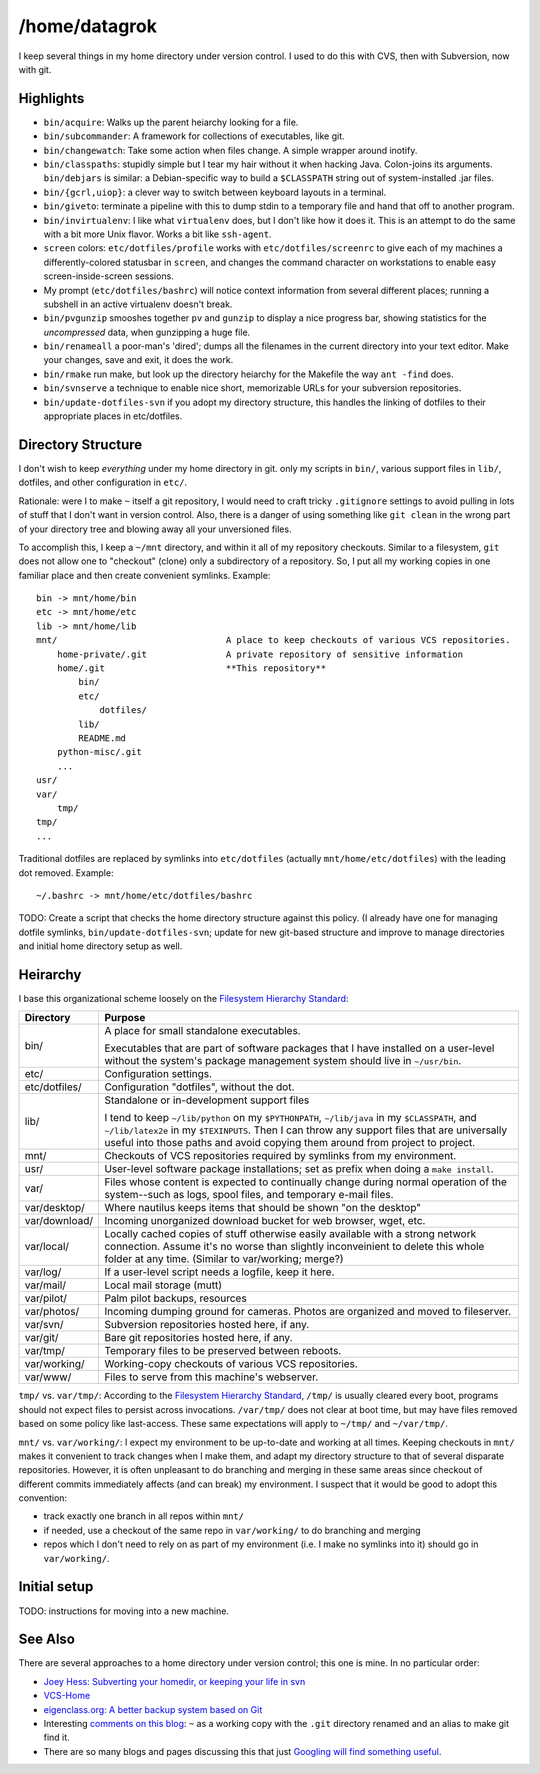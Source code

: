 /home/datagrok
====================================

I keep several things in my home directory under version control. I used to do this with CVS, then with Subversion, now with git.


Highlights
------------------------------------

- ``bin/acquire``: Walks up the parent heiarchy looking for a file.

- ``bin/subcommander``: A framework for collections of executables, like git.

- ``bin/changewatch``: Take some action when files change. A simple wrapper around inotify.

- ``bin/classpaths``: stupidly simple but I tear my hair without it when hacking Java. Colon-joins its arguments. ``bin/debjars`` is similar: a Debian-specific way to build a ``$CLASSPATH`` string out of system-installed .jar files.

- ``bin/{gcrl,uiop}``: a clever way to switch between keyboard layouts in a terminal.

- ``bin/giveto``: terminate a pipeline with this to dump stdin to a temporary file and hand that off to another program.

- ``bin/invirtualenv``: I like what ``virtualenv`` does, but I don't like how it does it. This is an attempt to do the same with a bit more Unix flavor. Works a bit like ``ssh-agent``.

- ``screen`` colors: ``etc/dotfiles/profile`` works with ``etc/dotfiles/screenrc`` to give each of my machines a differently-colored statusbar in ``screen``, and changes the command character on workstations to enable easy screen-inside-screen sessions.

- My prompt (``etc/dotfiles/bashrc``) will notice context information from several different places; running a subshell in an active virtualenv doesn't break.

- ``bin/pvgunzip`` smooshes together ``pv`` and ``gunzip`` to display a nice progress bar, showing statistics for the *uncompressed* data, when gunzipping a huge file.

- ``bin/renameall`` a poor-man's 'dired'; dumps all the filenames in the current directory into your text editor. Make your changes, save and exit, it does the work.

- ``bin/rmake`` run make, but look up the directory heiarchy for the Makefile the way ``ant -find`` does.

- ``bin/svnserve`` a technique to enable nice short, memorizable URLs for your subversion repositories.

- ``bin/update-dotfiles-svn`` if you adopt my directory structure, this handles the linking of dotfiles to their appropriate places in etc/dotfiles.


Directory Structure
------------------------------------

I don't wish to keep *everything* under my home directory in git. only my scripts in ``bin/``, various support files in ``lib/``, dotfiles, and other configuration in ``etc/``.

Rationale: were I to make ``~`` itself a git repository, I would need to craft tricky ``.gitignore`` settings to avoid pulling in lots of stuff that I don't want in version control. Also, there is a danger of using something like ``git clean`` in the wrong part of your directory tree and blowing away all your unversioned files.

To accomplish this, I keep a ``~/mnt`` directory, and within it all of my repository checkouts. Similar to a filesystem, ``git`` does not allow one to "checkout" (clone) only a subdirectory of a repository. So, I put all my working copies in one familiar place and then create convenient symlinks. Example::

    bin -> mnt/home/bin
    etc -> mnt/home/etc
    lib -> mnt/home/lib
    mnt/                                A place to keep checkouts of various VCS repositories.
        home-private/.git               A private repository of sensitive information
        home/.git                       **This repository**
            bin/
            etc/
                dotfiles/
            lib/
            README.md
        python-misc/.git
        ...
    usr/
    var/
        tmp/
    tmp/
    ...

Traditional dotfiles are replaced by symlinks into ``etc/dotfiles`` (actually ``mnt/home/etc/dotfiles``) with the leading dot removed. Example::

    ~/.bashrc -> mnt/home/etc/dotfiles/bashrc

TODO: Create a script that checks the home directory structure against this policy. (I already have one for managing dotfile symlinks, ``bin/update-dotfiles-svn``; update for new git-based structure and improve to manage directories and initial home directory setup as well.


Heirarchy
------------------------------------

I base this organizational scheme loosely on the `Filesystem Hierarchy Standard`_:

=============== ==============================================================
Directory       Purpose
=============== ==============================================================
bin/            A place for small standalone executables.

                Executables that are part of software packages that I have
                installed on a user-level without the system's package
                management system should live in ``~/usr/bin``.

etc/            Configuration settings.

etc/dotfiles/   Configuration "dotfiles", without the dot.

lib/            Standalone or in-development support files

                I tend to keep ``~/lib/python`` on my ``$PYTHONPATH``,
                ``~/lib/java`` in my ``$CLASSPATH``, and ``~/lib/latex2e`` in
                my ``$TEXINPUTS``. Then I can throw any support files that are
                universally useful into those paths and avoid copying them
                around from project to project.

mnt/            Checkouts of VCS repositories required by symlinks from my
                environment.

usr/            User-level software package installations; set as prefix when
                doing a ``make install``.

var/            Files whose content is expected to continually change
                during normal operation of the system--such as logs, spool
                files, and temporary e-mail files.

var/desktop/    Where nautilus keeps items that should be shown "on the desktop"

var/download/   Incoming unorganized download bucket for web browser, wget, etc.

var/local/      Locally cached copies of stuff otherwise easily available
                with a strong network connection. Assume it's no worse than
                slightly inconveinient to delete this whole folder at any time.
                (Similar to var/working; merge?)

var/log/        If a user-level script needs a logfile, keep it here.

var/mail/       Local mail storage (mutt)

var/pilot/      Palm pilot backups, resources

var/photos/     Incoming dumping ground for cameras. Photos are organized and
                moved to fileserver.

var/svn/        Subversion repositories hosted here, if any.

var/git/        Bare git repositories hosted here, if any.

var/tmp/        Temporary files to be preserved between reboots.

var/working/    Working-copy checkouts of various VCS repositories.

var/www/        Files to serve from this machine's webserver.
=============== ==============================================================

``tmp/`` vs. ``var/tmp/``: According to the `Filesystem Hierarchy Standard`_, ``/tmp/`` is usually cleared every boot, programs should not expect files to persist across invocations.  ``/var/tmp/`` does not clear at boot time, but may have files removed based on some policy like last-access. These same expectations will apply to ``~/tmp/`` and ``~/var/tmp/``.

``mnt/`` vs. ``var/working/``: I expect my environment to be up-to-date and working at all times. Keeping checkouts in ``mnt/`` makes it convenient to track changes when I make them, and adapt my directory structure to that of several disparate repositories. However, it is often unpleasant to do branching and merging in these same areas since checkout of different commits immediately affects (and can break) my environment. I suspect that it would be good to adopt this convention:

- track exactly one branch in all repos within ``mnt/``
- if needed, use a checkout of the same repo in ``var/working/`` to do branching and merging
- repos which I don't need to rely on as part of my environment (i.e. I make no symlinks into it) should go in ``var/working/``.

Initial setup
------------------------------------

TODO: instructions for moving into a new machine.


See Also
------------------------------------

There are several approaches to a home directory under version control; this one is mine. In no particular order:

- `Joey Hess: Subverting your homedir, or keeping your life in svn <http://kitenet.net/~joey/svnhome/>`_
- `VCS-Home <http://www.theficks.name/VCS-Home/HomePage>`_
- `eigenclass.org: A better backup system based on Git <http://eigenclass.org/hiki/gibak-backup-system-introduction>`_
- Interesting `comments on this blog <http://doug.warner.fm/d/blog/2008/07/Version-controlling-my-home-dir>`_: ``~`` as a working copy with the ``.git`` directory renamed and an alias to make git find it.
- There are so many blogs and pages discussing this that just `Googling will find something useful <http://www.google.com/search?sourceid=chrome&ie=UTF-8&q=home+directory+git>`_.

.. _Filesystem Hierarchy Standard: http://www.pathname.com/fhs/
